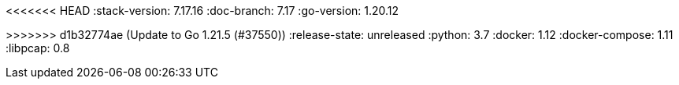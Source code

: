 <<<<<<< HEAD
:stack-version: 7.17.16
:doc-branch: 7.17
:go-version: 1.20.12
=======
:stack-version: 8.13.0
:doc-branch: main
:go-version: 1.21.5
>>>>>>> d1b32774ae (Update to Go 1.21.5 (#37550))
:release-state: unreleased
:python: 3.7
:docker: 1.12
:docker-compose: 1.11
:libpcap: 0.8
